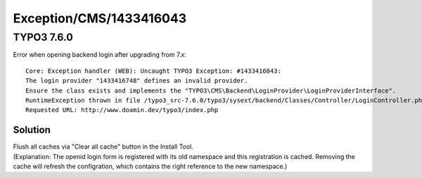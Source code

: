 .. _firstHeading:

Exception/CMS/1433416043
========================

TYPO3 7.6.0
-----------

Error when opening backend login after upgrading from 7.x:

::

   Core: Exception handler (WEB): Uncaught TYPO3 Exception: #1433416043: 
   The login provider "1433416748" defines an invalid provider. 
   Ensure the class exists and implements the "TYPO3\CMS\Backend\LoginProvider\LoginProviderInterface".
   RuntimeException thrown in file /typo3_src-7.6.0/typo3/sysext/backend/Classes/Controller/LoginController.php in line 458. 
   Requested URL: http://www.doamin.dev/typo3/index.php

Solution
~~~~~~~~

| Flush all caches via "Clear all cache" button in the Install Tool.
| (Explanation: The openid login form is registered with its old
  namespace and this registration is cached. Removing the cache will
  refresh the configration, which contains the right reference to the
  new namespace.)
